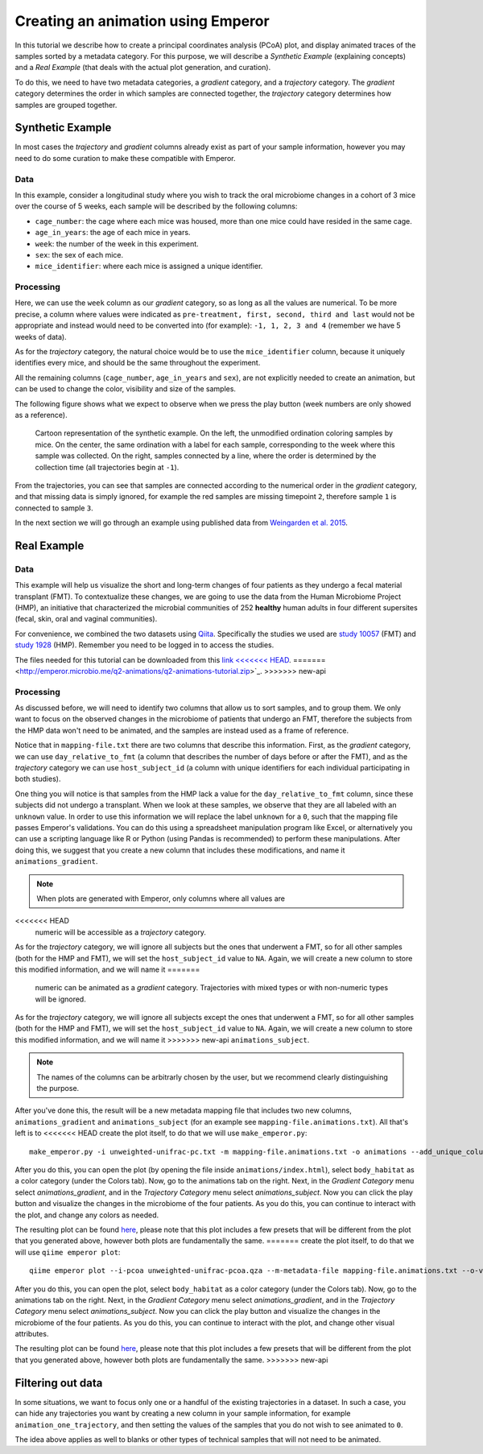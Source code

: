 .. _animations:

.. index:: animations

Creating an animation using Emperor
^^^^^^^^^^^^^^^^^^^^^^^^^^^^^^^^^^^

In this tutorial we describe how to create a principal coordinates analysis
(PCoA) plot, and display animated traces of the samples sorted by a metadata
category. For this purpose, we will describe a `Synthetic Example` (explaining
concepts) and a `Real Example` (that deals with the actual plot generation, and
curation).

To do this, we need to have two metadata categories, a *gradient* category, and
a *trajectory* category. The *gradient* category determines the order in which
samples are connected together, the *trajectory* category determines how
samples are grouped together.

Synthetic Example
=================

In most cases the *trajectory* and *gradient* columns already exist as part of
your sample information, however you may need to do some curation to make these
compatible with Emperor.

----
Data
----

In this example, consider a longitudinal study where you wish to track the oral
microbiome changes in a cohort of 3 mice over the course of 5 weeks, each
sample will be described by the following columns:

* ``cage_number``: the cage where each mice was housed, more than one mice could
  have resided in the same cage.

* ``age_in_years``: the age of each mice in years.

* ``week``: the number of the week in this experiment.

* ``sex``: the sex of each mice.

* ``mice_identifier``: where each mice is assigned a unique identifier.

----------
Processing
----------

Here, we can use the ``week`` column as our *gradient* category, so as long as
all the values are numerical. To be more precise, a column where values were
indicated as ``pre-treatment, first, second, third and last`` would not be
appropriate and instead would need to be converted into (for example): ``-1, 1,
2, 3 and 4`` (remember we have 5 weeks of data).

As for the *trajectory* category, the natural choice would be to use the
``mice_identifier`` column, because it uniquely identifies every mice, and
should be the same throughout the experiment.

All the remaining columns (``cage_number``, ``age_in_years`` and ``sex``), are
not explicitly needed to create an animation, but can be used to change the
color, visibility and size of the samples.

The following figure shows what we expect to observe when we press the play
button (week numbers are only showed as a reference).

.. figure:: trajectories.png
   :alt: Cartoon representation of the example above.

   Cartoon representation of the synthetic example. On the left, the unmodified
   ordination coloring samples by mice. On the center, the same ordination with
   a label for each sample, corresponding to the week where this sample was
   collected. On the right, samples connected by a line, where the order is
   determined by the collection time (all trajectories begin at ``-1``).

From the trajectories, you can see that samples are connected according to the
numerical order in the *gradient* category, and that missing data is simply
ignored, for example the red samples are missing timepoint ``2``, therefore
sample ``1`` is connected to sample ``3``.

In the next section we will go through an example using published data from
`Weingarden et al. 2015 <https://www.ncbi.nlm.nih.gov/pubmed/25825673>`_.

Real Example
============

----
Data
----

This example will help us visualize the short and long-term changes of four
patients as they undergo a fecal material transplant (FMT).  To contextualize
these changes, we are going to use the data from the Human Microbiome Project
(HMP), an initiative that characterized the microbial communities of 252
**healthy** human adults in four different supersites (fecal, skin, oral and
vaginal communities).

For convenience, we combined the two datasets using `Qiita
<https://qiita.ucsd.edu>`_. Specifically the studies we used are `study 10057
<https://qiita.ucsd.edu/study/description/10057>`_ (FMT) and `study 1928
<https://qiita.ucsd.edu/study/description/1928>`_ (HMP). Remember you need to
be logged in to access the studies.

The files needed for this tutorial can be downloaded from this `link
<<<<<<< HEAD
<http://emperor.microbio.me/animations-tutorial.zip>`_.
=======
<http://emperor.microbio.me/q2-animations/q2-animations-tutorial.zip>`_.
>>>>>>> new-api

----------
Processing
----------

As discussed before, we will need to identify two columns that allow us to sort
samples, and to group them. We only want to focus on the observed changes in
the microbiome of patients that undergo an FMT, therefore the subjects from the
HMP data won't need to be animated, and the samples are instead used as a frame
of reference.

Notice that in ``mapping-file.txt`` there are two columns that describe this
information. First, as the *gradient* category, we can use
``day_relative_to_fmt`` (a column that describes the number of days before or
after the FMT), and as the *trajectory* category we can use ``host_subject_id``
(a column with unique identifiers for each individual participating in both
studies).

One thing you will notice is that samples from the HMP lack a value for the
``day_relative_to_fmt`` column, since these subjects did not undergo a
transplant. When we look at these samples, we observe that they are all labeled
with an ``unknown`` value. In order to use this information we will replace the
label ``unknown`` for a ``0``, such that the mapping file passes Emperor's
validations. You can do this using a spreadsheet manipulation program like
Excel, or alternatively you can use a scripting language like R or Python
(using Pandas is recommended) to perform these manipulations. After doing this,
we suggest that you create a new column that includes these modifications, and
name it ``animations_gradient``.

.. note::
   When plots are generated with Emperor, only columns where all values are
<<<<<<< HEAD
   numeric will be accessible as a *trajectory* category.

As for the *trajectory* category, we will ignore all subjects but the ones that
underwent a FMT, so for all other samples (both for the HMP and FMT), we will
set the ``host_subject_id`` value to ``NA``. Again, we will create a new column
to store this modified information, and we will name it
=======
   numeric can be animated as a *gradient* category. Trajectories with mixed
   types or with non-numeric types will be ignored.

As for the *trajectory* category, we will ignore all subjects except the ones
that underwent a FMT, so for all other samples (both for the HMP and FMT), we
will set the ``host_subject_id`` value to ``NA``. Again, we will create a new
column to store this modified information, and we will name it
>>>>>>> new-api
``animations_subject``.

.. note::
   The names of the columns can be arbitrarly chosen by the user, but we
   recommend clearly distinguishing the purpose.

After you've done this, the result will be a new metadata mapping file that
includes two new columns, ``animations_gradient`` and ``animations_subject``
(for an example see ``mapping-file.animations.txt``). All that's left is to
<<<<<<< HEAD
create the plot itself, to do that we will use ``make_emperor.py``::

   make_emperor.py -i unweighted-unifrac-pc.txt -m mapping-file.animations.txt -o animations --add_unique_columns

After you do this, you can open the plot (by opening the file inside
``animations/index.html``), select ``body_habitat`` as a color category (under
the Colors tab). Now, go to the animations tab on the right. Next, in the
*Gradient Category* menu select *animations_gradient*, and in the *Trajectory
Category* menu select *animations_subject*. Now you can click the play
button and visualize the changes in the microbiome of the four patients. As you
do this, you can continue to interact with the plot, and change any colors as
needed.

The resulting plot can be found `here
<http://emperor.microbio.me/animation/>`_, please note that this plot includes
a few presets that will be different from the plot that you generated above,
however both plots are fundamentally the same.
=======
create the plot itself, to do that we will use ``qiime emperor plot``::

   qiime emperor plot --i-pcoa unweighted-unifrac-pcoa.qza --m-metadata-file mapping-file.animations.txt --o-visualization unweighted-unifrac-pcoa.animations.qzv

After you do this, you can open the plot, select ``body_habitat`` as a color
category (under the Colors tab). Now, go to the animations tab on the right.
Next, in the *Gradient Category* menu select *animations_gradient*, and in the
*Trajectory Category* menu select *animations_subject*. Now you can click the
play button and visualize the changes in the microbiome of the four patients.
As you do this, you can continue to interact with the plot, and change other
visual attributes.

The resulting plot can be found `here
<https://view.qiime2.org/visualization/?type=html&src=https%3A%2F%2Fdl.dropbox.com%2Fs%2Fh8qw76loauepnkk%2Funweighted-unifrac-pcoa.animations.qzv%3Fdl%3D1>`_, please note that this plot
includes a few presets that will be different from the plot that you generated
above, however both plots are fundamentally the same.
>>>>>>> new-api

Filtering out data
==================

In some situations, we want to focus only one or a handful of the existing
trajectories in a dataset. In such a case, you can hide any trajectories you
want by creating a new column in your sample information, for example
``animation_one_trajectory``, and then setting the values of the samples that
you do not wish to see animated to ``0``.

The idea above applies as well to blanks or other types of technical samples
that will not need to be animated.
